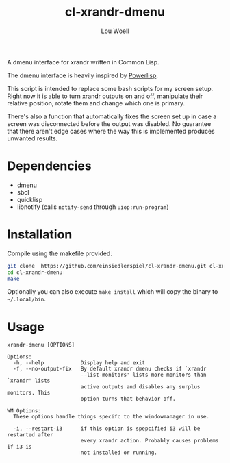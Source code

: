 #+TITLE: cl-xrandr-dmenu
#+AUTHOR: Lou Woell
#+MAIL: lou.woell@posteo.de

A dmenu interface for xrandr written in Common Lisp.

The dmenu interface is heavily inspired by [[https://github.com/luksamuk/powerlisp][Powerlisp]].

This script is intended to replace some bash scripts for my screen setup. Right
now it is able to turn xrandr outputs on and off, manipulate their relative
position, rotate them and change which one is primary.

There's also a function that automatically fixes the screen set up in case a
screen was disconnected before the output was disabled. No guarantee that there
aren't edge cases where the way this is implemented produces unwanted results.

* Dependencies

- dmenu
- sbcl
- quicklisp
- libnotify (calls ~notify-send~ through ~uiop:run-program~)

* Installation

Compile using the makefile provided.

#+begin_src bash
  git clone  https://github.com/einsiedlerspiel/cl-xrandr-dmenu.git cl-xrandr-dmenu
  cd cl-xrandr-dmenu
  make
#+end_src

Optionally you can also execute ~make install~ which will copy the binary to ~~/.local/bin~.

* Usage

#+begin_src
xrandr-dmenu [OPTIONS]

Options:
  -h, --help            Display help and exit
  -f, --no-output-fix   By default xrandr dmenu checks if `xrandr
                        --list-monitors' lists more monitors than `xrandr' lists
                        active outputs and disables any surplus monitors. This
                        option turns that behavior off.

WM Options:
  These options handle things specifc to the windowmanager in use.

  -i, --restart-i3      if this option is spepcified i3 will be restarted after
                        every xrandr action. Probably causes problems if i3 is
                        not installed or running.
#+end_src
